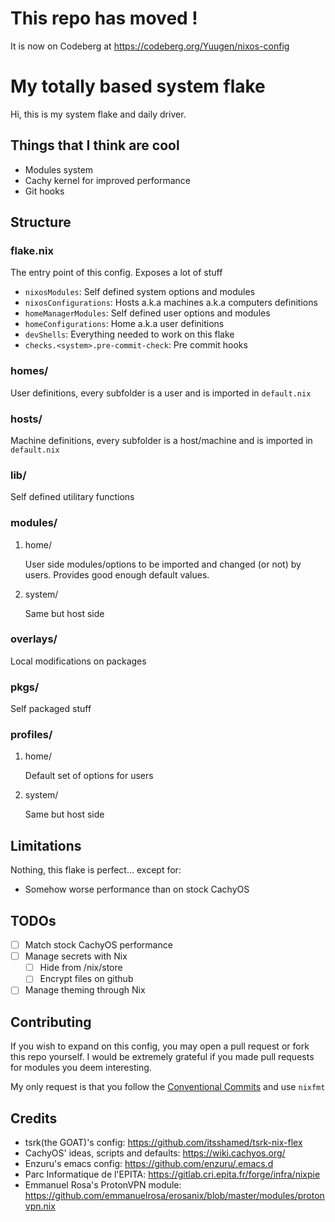 #+OPTIONS: toc:ni

* This repo has moved !

It is now on Codeberg at https://codeberg.org/Yuugen/nixos-config

* My totally based system flake

Hi, this is my system flake and daily driver.

** Things that I think are cool

- Modules system
- Cachy kernel for improved performance
- Git hooks

** Structure

*** flake.nix
The entry point of this config.
Exposes a lot of stuff
- ~nixosModules~: Self defined system options and modules
- ~nixosConfigurations~: Hosts a.k.a machines a.k.a computers definitions
- ~homeManagerModules~: Self defined user options and modules
- ~homeConfigurations~: Home a.k.a user definitions
- ~devShells~: Everything needed to work on this flake
- ~checks.<system>.pre-commit-check~: Pre commit hooks

*** homes/
User definitions, every subfolder is a user and is imported in ~default.nix~

*** hosts/
Machine definitions, every subfolder is a host/machine and is imported in ~default.nix~

*** lib/
Self defined utilitary functions

*** modules/
**** home/
User side modules/options to be imported and changed (or not) by users.
Provides good enough default values.

**** system/
Same but host side

*** overlays/
Local modifications on packages

*** pkgs/
Self packaged stuff

*** profiles/
**** home/
Default set of options for users

**** system/
Same but host side

** Limitations

Nothing, this flake is perfect... except for:

- Somehow worse performance than on stock CachyOS

** TODOs
- [ ] Match stock CachyOS performance
- [ ] Manage secrets with Nix
  - [ ] Hide from /nix/store
  - [ ] Encrypt files on github
- [ ] Manage theming through Nix

** Contributing

If you wish to expand on this config, you may open a pull request or fork this
repo yourself.
I would be extremely grateful if you made pull requests for modules you deem
interesting.

My only request is that you follow the [[https://www.conventionalcommits.org/en/v1.0.0/][Conventional Commits]] and use =nixfmt=

** Credits

- tsrk(the GOAT)'s config: https://github.com/itsshamed/tsrk-nix-flex
- CachyOS' ideas, scripts and defaults: https://wiki.cachyos.org/
- Enzuru's emacs config: https://github.com/enzuru/.emacs.d
- Parc Informatique de l'EPITA: https://gitlab.cri.epita.fr/forge/infra/nixpie
- Emmanuel Rosa's ProtonVPN module: https://github.com/emmanuelrosa/erosanix/blob/master/modules/protonvpn.nix
